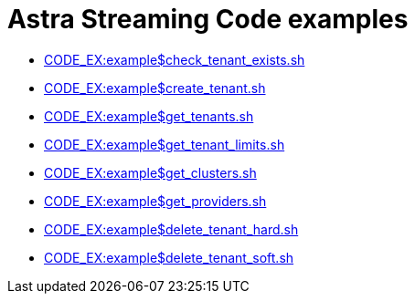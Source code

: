 = Astra Streaming Code examples
:slug: as-code-examples

* xref:CODE_EX:example$check_tenant_exists.sh[]
* xref:CODE_EX:example$create_tenant.sh[]
* xref:CODE_EX:example$get_tenants.sh[]
* xref:CODE_EX:example$get_tenant_limits.sh[]
* xref:CODE_EX:example$get_clusters.sh[]
* xref:CODE_EX:example$get_providers.sh[]
* xref:CODE_EX:example$delete_tenant_hard.sh[]
* xref:CODE_EX:example$delete_tenant_soft.sh[]
